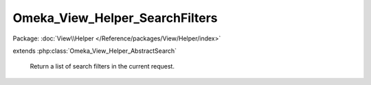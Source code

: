 -------------------------------
Omeka_View_Helper_SearchFilters
-------------------------------

Package: :doc:`View\\Helper </Reference/packages/View/Helper/index>`

.. php:class:: Omeka_View_Helper_SearchFilters

extends :php:class:`Omeka_View_Helper_AbstractSearch`

    Return a list of search filters in the current request.

    .. php:method:: searchFilters($options = array())

        Return a list of current search filters in use.

        :type $options: array
        :param $options: Valid options are as follows: - id (string): the ID of the filter wrapping div.
        :returns: string
